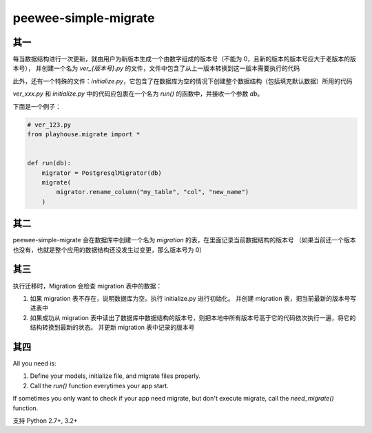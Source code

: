 peewee-simple-migrate
=====================

其一
----

每当数据结构进行一次更新，就由用户为新版本生成一个由数字组成的版本号（不能为 0，且新的版本的版本号应大于老版本的版本号），
并创建一个名为 `ver_{版本号}.py` 的文件，文件中包含了从上一版本转换到这一版本需要执行的代码

此外，还有一个特殊的文件：`initialize.py`，它包含了在数据库为空的情况下创建整个数据结构（包括填充默认数据）所用的代码

`ver_xxx.py` 和 `initialize.py` 中的代码应包裹在一个名为 `run()` 的函数中，并接收一个参数 `db`。

下面是一个例子：

.. code-block:: python

    # ver_123.py
    from playhouse.migrate import *


    def run(db):
        migrator = PostgresqlMigrator(db)
        migrate(
            migrator.rename_column("my_table", "col", "new_name")
        )



其二
----

peewee-simple-migrate 会在数据库中创建一个名为 `migration` 的表，在里面记录当前数据结构的版本号
（如果当前还一个版本也没有，也就是整个应用的数据结构还没发生过变更，那么版本号为 0）


其三
-----

执行迁移时，Migration 会检查 migration 表中的数据：

1. 如果 migration 表不存在，说明数据库为空。执行 initialize.py 进行初始化。
   并创建 migration 表，把当前最新的版本号写进表中
2. 如果成功从 migration 表中读出了数据库中数据结构的版本号，则把本地中所有版本号高于它的代码依次执行一遍，将它的结构转换到最新的状态。
   并更新 migration 表中记录的版本号


其四
----
All you need is:

1. Define your models, initialize file, and migrate files properly.
2. Call the `run()` function everytimes your app start.

If sometimes you only want to check if your app need migrate, but don't execute migrate, call the `need_migrate()` function.


支持 Python 2.7+, 3.2+
